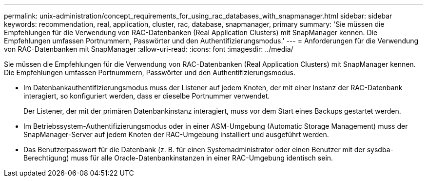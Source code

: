---
permalink: unix-administration/concept_requirements_for_using_rac_databases_with_snapmanager.html 
sidebar: sidebar 
keywords: recommendation, real, application, cluster, rac, database, snapmanager, primary 
summary: 'Sie müssen die Empfehlungen für die Verwendung von RAC-Datenbanken (Real Application Clusters) mit SnapManager kennen. Die Empfehlungen umfassen Portnummern, Passwörter und den Authentifizierungsmodus.' 
---
= Anforderungen für die Verwendung von RAC-Datenbanken mit SnapManager
:allow-uri-read: 
:icons: font
:imagesdir: ../media/


[role="lead"]
Sie müssen die Empfehlungen für die Verwendung von RAC-Datenbanken (Real Application Clusters) mit SnapManager kennen. Die Empfehlungen umfassen Portnummern, Passwörter und den Authentifizierungsmodus.

* Im Datenbankauthentifizierungsmodus muss der Listener auf jedem Knoten, der mit einer Instanz der RAC-Datenbank interagiert, so konfiguriert werden, dass er dieselbe Portnummer verwendet.
+
Der Listener, der mit der primären Datenbankinstanz interagiert, muss vor dem Start eines Backups gestartet werden.

* Im Betriebssystem-Authentifizierungsmodus oder in einer ASM-Umgebung (Automatic Storage Management) muss der SnapManager-Server auf jedem Knoten der RAC-Umgebung installiert und ausgeführt werden.
* Das Benutzerpasswort für die Datenbank (z. B. für einen Systemadministrator oder einen Benutzer mit der sysdba-Berechtigung) muss für alle Oracle-Datenbankinstanzen in einer RAC-Umgebung identisch sein.


